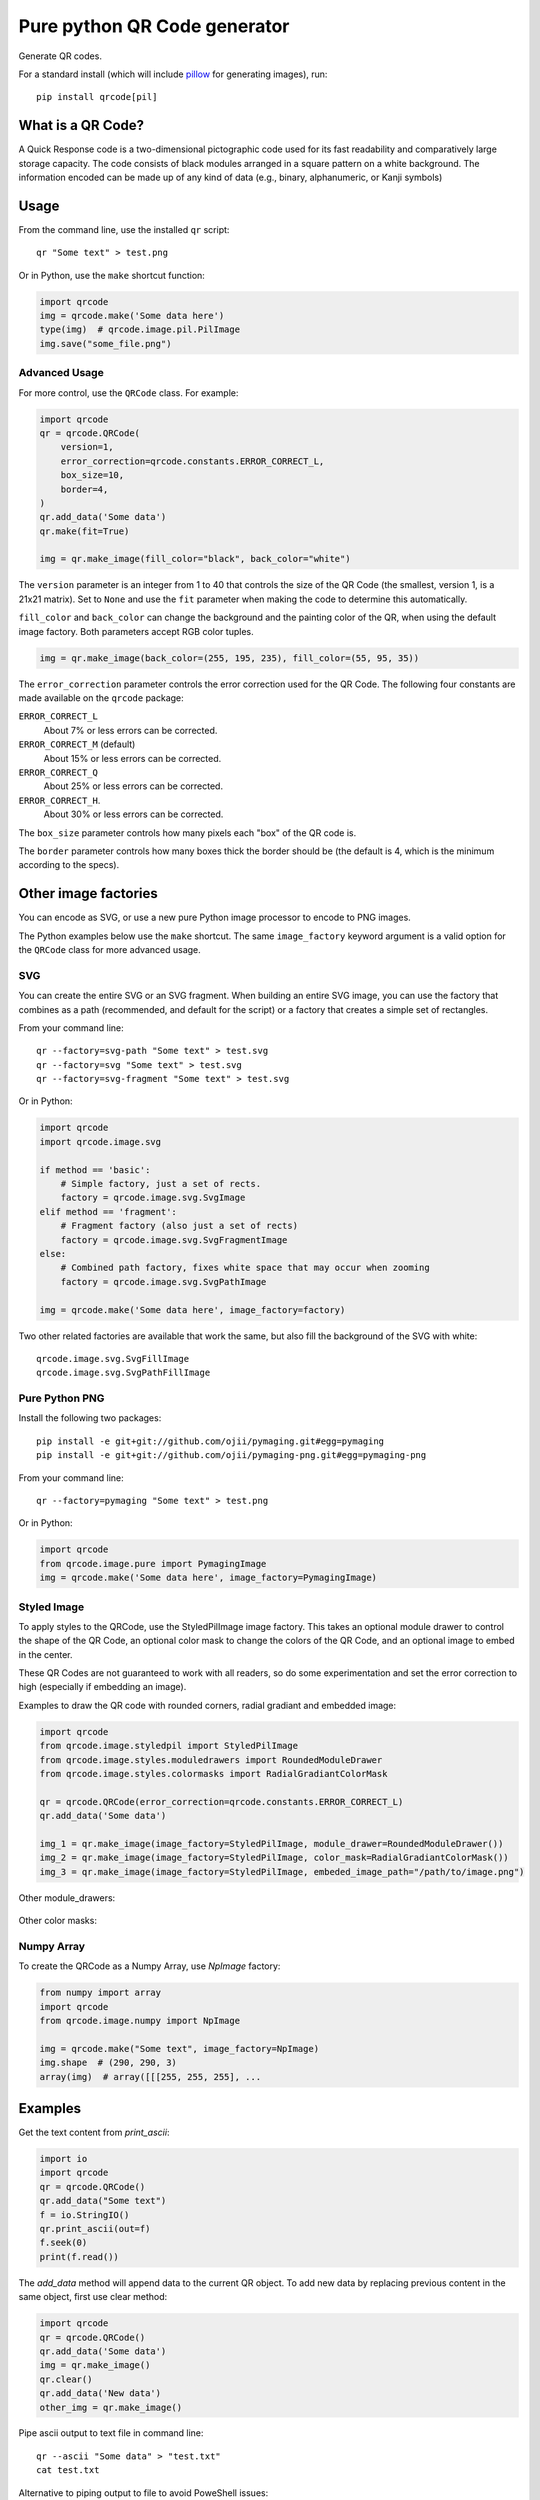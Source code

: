 =============================
Pure python QR Code generator
=============================

Generate QR codes.

For a standard install (which will include pillow_ for generating images),
run::

    pip install qrcode[pil]

.. _pillow: https://pypi.python.org/pypi/Pillow


What is a QR Code?
==================

A Quick Response code is a two-dimensional pictographic code used for its fast
readability and comparatively large storage capacity. The code consists of
black modules arranged in a square pattern on a white background. The
information encoded can be made up of any kind of data (e.g., binary,
alphanumeric, or Kanji symbols)

Usage
=====

From the command line, use the installed ``qr`` script::

    qr "Some text" > test.png

Or in Python, use the ``make`` shortcut function:

.. code:: python

    import qrcode
    img = qrcode.make('Some data here')
    type(img)  # qrcode.image.pil.PilImage
    img.save("some_file.png")

Advanced Usage
--------------

For more control, use the ``QRCode`` class. For example:

.. code:: python

    import qrcode
    qr = qrcode.QRCode(
        version=1,
        error_correction=qrcode.constants.ERROR_CORRECT_L,
        box_size=10,
        border=4,
    )
    qr.add_data('Some data')
    qr.make(fit=True)

    img = qr.make_image(fill_color="black", back_color="white")

The ``version`` parameter is an integer from 1 to 40 that controls the size of
the QR Code (the smallest, version 1, is a 21x21 matrix).
Set to ``None`` and use the ``fit`` parameter when making the code to determine
this automatically.

``fill_color`` and ``back_color`` can change the background and the painting
color of the QR, when using the default image factory. Both parameters accept
RGB color tuples.

.. code:: python


    img = qr.make_image(back_color=(255, 195, 235), fill_color=(55, 95, 35))

The ``error_correction`` parameter controls the error correction used for the
QR Code. The following four constants are made available on the ``qrcode``
package:

``ERROR_CORRECT_L``
    About 7% or less errors can be corrected.
``ERROR_CORRECT_M`` (default)
    About 15% or less errors can be corrected.
``ERROR_CORRECT_Q``
    About 25% or less errors can be corrected.
``ERROR_CORRECT_H``.
    About 30% or less errors can be corrected.

The ``box_size`` parameter controls how many pixels each "box" of the QR code
is.

The ``border`` parameter controls how many boxes thick the border should be
(the default is 4, which is the minimum according to the specs).

Other image factories
=====================

You can encode as SVG, or use a new pure Python image processor to encode to
PNG images.

The Python examples below use the ``make`` shortcut. The same ``image_factory``
keyword argument is a valid option for the ``QRCode`` class for more advanced
usage.

SVG
---

You can create the entire SVG or an SVG fragment. When building an entire SVG
image, you can use the factory that combines as a path (recommended, and
default for the script) or a factory that creates a simple set of rectangles.

From your command line::

    qr --factory=svg-path "Some text" > test.svg
    qr --factory=svg "Some text" > test.svg
    qr --factory=svg-fragment "Some text" > test.svg

Or in Python:

.. code:: python

    import qrcode
    import qrcode.image.svg

    if method == 'basic':
        # Simple factory, just a set of rects.
        factory = qrcode.image.svg.SvgImage
    elif method == 'fragment':
        # Fragment factory (also just a set of rects)
        factory = qrcode.image.svg.SvgFragmentImage
    else:
        # Combined path factory, fixes white space that may occur when zooming
        factory = qrcode.image.svg.SvgPathImage

    img = qrcode.make('Some data here', image_factory=factory)

Two other related factories are available that work the same, but also fill the
background of the SVG with white::

    qrcode.image.svg.SvgFillImage
    qrcode.image.svg.SvgPathFillImage


Pure Python PNG
---------------

Install the following two packages::

    pip install -e git+git://github.com/ojii/pymaging.git#egg=pymaging
    pip install -e git+git://github.com/ojii/pymaging-png.git#egg=pymaging-png

From your command line::

    qr --factory=pymaging "Some text" > test.png

Or in Python:

.. code:: python

    import qrcode
    from qrcode.image.pure import PymagingImage
    img = qrcode.make('Some data here', image_factory=PymagingImage)


Styled Image
------------
To apply styles to the QRCode, use the StyledPilImage image factory. 
This takes an optional module drawer to control the shape of the QR Code, an 
optional color mask to change the colors of the QR Code, and an optional image 
to embed in the center.

These QR Codes are not guaranteed to work with all readers, so do some 
experimentation and set the error correction to high (especially if embedding an 
image).

Examples to draw the QR code with rounded corners, radial gradiant and embedded image:

.. code:: python

    import qrcode
    from qrcode.image.styledpil import StyledPilImage
    from qrcode.image.styles.moduledrawers import RoundedModuleDrawer
    from qrcode.image.styles.colormasks import RadialGradiantColorMask

    qr = qrcode.QRCode(error_correction=qrcode.constants.ERROR_CORRECT_L)
    qr.add_data('Some data')

    img_1 = qr.make_image(image_factory=StyledPilImage, module_drawer=RoundedModuleDrawer())
    img_2 = qr.make_image(image_factory=StyledPilImage, color_mask=RadialGradiantColorMask())
    img_3 = qr.make_image(image_factory=StyledPilImage, embeded_image_path="/path/to/image.png")

Other module_drawers:

    .. image:: doc/module_drawers.png

Other color masks:

    .. image:: doc/color_masks.png


Numpy Array
-----------

To create the QRCode as a Numpy Array, use `NpImage` factory:

.. code:: python

    from numpy import array
    import qrcode
    from qrcode.image.numpy import NpImage

    img = qrcode.make("Some text", image_factory=NpImage)
    img.shape  # (290, 290, 3)
    array(img)  # array([[[255, 255, 255], ...


Examples
========

Get the text content from `print_ascii`:

.. code:: python

    import io
    import qrcode
    qr = qrcode.QRCode()
    qr.add_data("Some text")
    f = io.StringIO()
    qr.print_ascii(out=f)
    f.seek(0)
    print(f.read())

The `add_data` method will append data to the current QR object. To add new data by replacing previous content in the same object, first use clear method:

.. code:: python

    import qrcode
    qr = qrcode.QRCode()
    qr.add_data('Some data')
    img = qr.make_image()
    qr.clear()
    qr.add_data('New data')
    other_img = qr.make_image()

Pipe ascii output to text file in command line::

    qr --ascii "Some data" > "test.txt"
    cat test.txt

Alternative to piping output to file to avoid PoweShell issues::

    # qr "Some data" > test.png
    qr --output=test.png "Some data"

